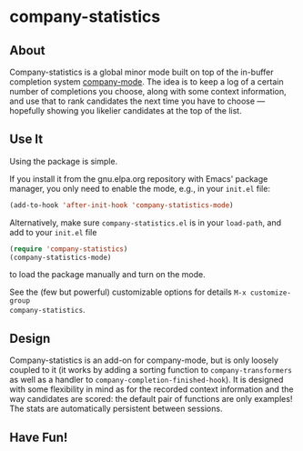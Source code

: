 * company-statistics
** About
Company-statistics is a global minor mode built on top of the in-buffer
completion system [[http://company-mode.github.io/][company-mode]].  The idea is to keep a log of a certain number
of completions you choose, along with some context information, and use that to
rank candidates the next time you have to choose --- hopefully showing you
likelier candidates at the top of the list.
** Use It
Using the package is simple.

If you install it from the gnu.elpa.org repository with Emacs' package manager,
you only need to enable the mode, e.g., in your =init.el= file:
#+begin_src emacs-lisp
(add-to-hook 'after-init-hook 'company-statistics-mode)
#+end_src

Alternatively, make sure =company-statistics.el= is in your =load-path=, and add
to your =init.el= file
#+begin_src emacs-lisp
(require 'company-statistics)
(company-statistics-mode)
#+end_src
to load the package manually and turn on the mode.

See the (few but powerful) customizable options for details =M-x customize-group
company-statistics=.
** Design
Company-statistics is an add-on for company-mode, but is only loosely coupled to
it (it works by adding a sorting function to =company-transformers= as well as a
handler to =company-completion-finished-hook=).  It is designed with some
flexibility in mind as for the recorded context information and the way
candidates are scored: the default pair of functions are only examples!  The
stats are automatically persistent between sessions.
** Have Fun!
